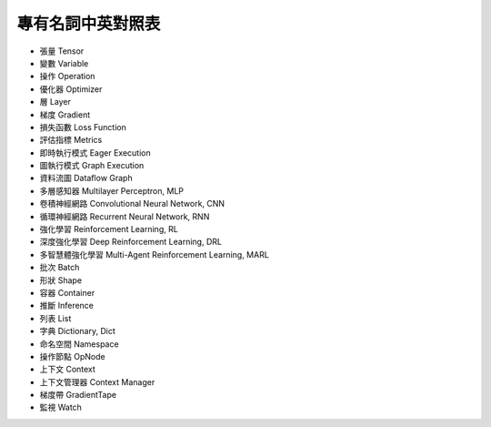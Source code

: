 專有名詞中英對照表
========================================
* 張量 Tensor
* 變數 Variable
* 操作 Operation
* 優化器 Optimizer
* 層 Layer
* 梯度 Gradient
* 損失函數 Loss Function
* 評估指標 Metrics
* 即時執行模式 Eager Execution
* 圖執行模式 Graph Execution
* 資料流圖 Dataflow Graph
* 多層感知器 Multilayer Perceptron, MLP
* 卷積神經網路 Convolutional Neural Network, CNN
* 循環神經網路 Recurrent Neural Network, RNN
* 強化學習 Reinforcement Learning, RL
* 深度強化學習 Deep Reinforcement Learning, DRL
* 多智慧體強化學習 Multi-Agent Reinforcement Learning, MARL
* 批次 Batch
* 形狀 Shape
* 容器 Container
* 推斷 Inference
* 列表 List
* 字典 Dictionary, Dict
* 命名空間 Namespace
* 操作節點 OpNode
* 上下文 Context
* 上下文管理器 Context Manager
* 梯度帶 GradientTape
* 監視 Watch


.. raw:: html

    <script>
        $(document).ready(function(){
            $(".rst-footer-buttons").after("<div id='discourse-comments'></div>");
            DiscourseEmbed = { discourseUrl: 'https://discuss.tf.wiki/', topicId: 206 };
            (function() {
                var d = document.createElement('script'); d.type = 'text/javascript'; d.async = true;
                d.src = DiscourseEmbed.discourseUrl + 'javascripts/embed.js';
                (document.getElementsByTagName('head')[0] || document.getElementsByTagName('body')[0]).appendChild(d);
            })();
        });
    </script>
